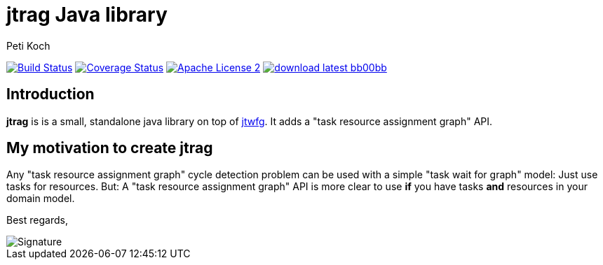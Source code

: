 = jtrag Java library
Peti Koch
:imagesdir: ./docs
:project-name: jtrag
:github-branch: master
:github-user: Petikoch
:bintray-user: petikoch

image:https://travis-ci.org/{github-user}/{project-name}.svg?branch={github-branch}["Build Status", link="https://travis-ci.org/{github-user}/{project-name}"]
image:http://img.shields.io/coveralls/{github-user}/{project-name}.svg["Coverage Status", link="https://coveralls.io/r/{github-user}/{project-name}"]
image:http://img.shields.io/badge/license-ASF2-blue.svg["Apache License 2", link="http://www.apache.org/licenses/LICENSE-2.0.txt"]
image:http://img.shields.io/badge/download-latest-bb00bb.svg[link="https://bintray.com/{bintray-user}/maven/{project-name}/_latestVersion"]

== Introduction

*jtrag* is is a small, standalone java library on top of https://github.com/Petikoch/jtwfg[jtwfg].
It adds a "task resource assignment graph" API.

== My motivation to create jtrag

Any "task resource assignment graph" cycle detection problem can be used with a simple "task wait for graph" model:
Just use tasks for resources.
But: A "task resource assignment graph" API is more clear to use *if* you have tasks *and* resources in your domain model.

Best regards,

image::Signature.jpg[]
